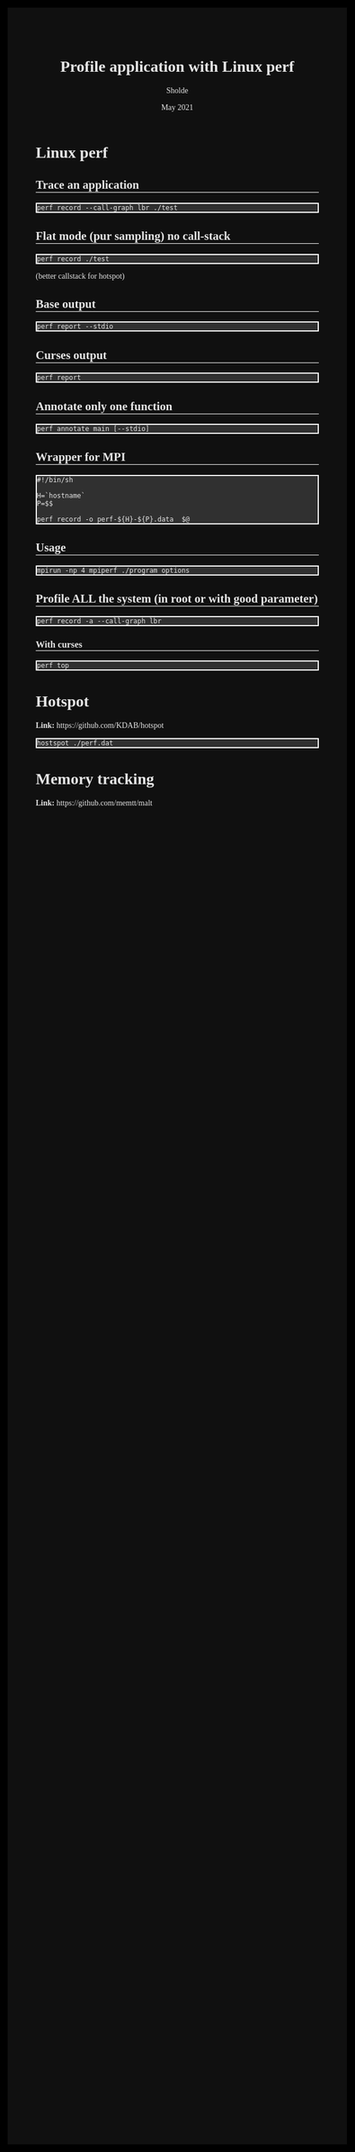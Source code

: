 #+TITLE: Profile application with Linux perf
#+AUTHOR: Sholde
#+DATE: May 2021

#+OPTIONS: html-postamble:nil

# Pur html
#+HTML_HEAD: <style>* {font-family:'Deja Vu';}</style>
#+HTML_HEAD: <style>html {background-color: #000000; color: #e5e5e5;}</style>
#+HTML_HEAD: <style>body {background-color: #101010; margin: 100px;}</style>
#+HTML_HEAD: <style>div#content {padding: 10px; border: 1px solid white;}</style>
#+HTML_HEAD: <style>div#table-of-contents {background-color: #202020; margin: 20px; padding: 10px; border: 1px solid white;}</style>
#+HTML_HEAD: <style>div.outline-2 {background-color: #202020; margin: 20px; padding: 10px; border: 1px solid white;}</style>
#+HTML_HEAD: <style>h2 {border-bottom: 1px solid white;}</style>
#+HTML_HEAD: <style>h3 {border-bottom: 1px solid white;}</style>
#+HTML_HEAD: <style>a {text-decoration:none; color: #e5e5e5;}</style>
#+HTML_HEAD: <style>li {list-style-type: none;}</style>
#+HTML_HEAD: <style>a:hover {color: #00ff00; padding-left: 10px;}</style>

# Source
#+HTML_HEAD: <style>div#org-src-container {background-color: #303030; box-shadow: none;}</style>
#+HTML_HEAD: <style>pre:hover {border: 2px solid green;}</style>
#+HTML_HEAD: <style>pre {background-color: #303030; border: 2px solid white; box-shadow: none;}</style>
#+HTML_HEAD: <style>pre.src {background-color: #303030; color: #e5e5e5;}</style>
#+HTML_HEAD: <style>pre.src:before {color: #000000;}</style>

* Linux perf
** Trace an application

   #+BEGIN_SRC shell
     perf record --call-graph lbr ./test
   #+END_SRC

** Flat mode (pur sampling) no call-stack

   #+BEGIN_SRC shell
     perf record ./test
   #+END_SRC
  
  (better callstack for hotspot)

** Base output

   #+BEGIN_SRC shell
     perf report --stdio
   #+END_SRC
  
** Curses output

   #+BEGIN_SRC shell
     perf report
   #+END_SRC
  
** Annotate only one function

    #+BEGIN_SRC shell
      perf annotate main [--stdio]
    #+END_SRC
 
** Wrapper for MPI

   #+BEGIN_SRC shell
     #!/bin/sh

     H=`hostname`
     P=$$

     perf record -o perf-${H}-${P}.data  $@
   #+END_SRC
  
** Usage

   #+BEGIN_SRC shell
     mpirun -np 4 mpiperf ./program options
   #+END_SRC

** Profile ALL the system (in root or with good parameter)

   #+BEGIN_SRC shell
     perf record -a --call-graph lbr
   #+END_SRC

*** With curses

    #+BEGIN_SRC shell
      perf top
    #+END_SRC
  
* Hotspot

  *Link:* https://github.com/KDAB/hotspot

  #+BEGIN_SRC shell
    hostspot ./perf.dat
  #+END_SRC

* Memory tracking

  *Link:* https://github.com/memtt/malt


